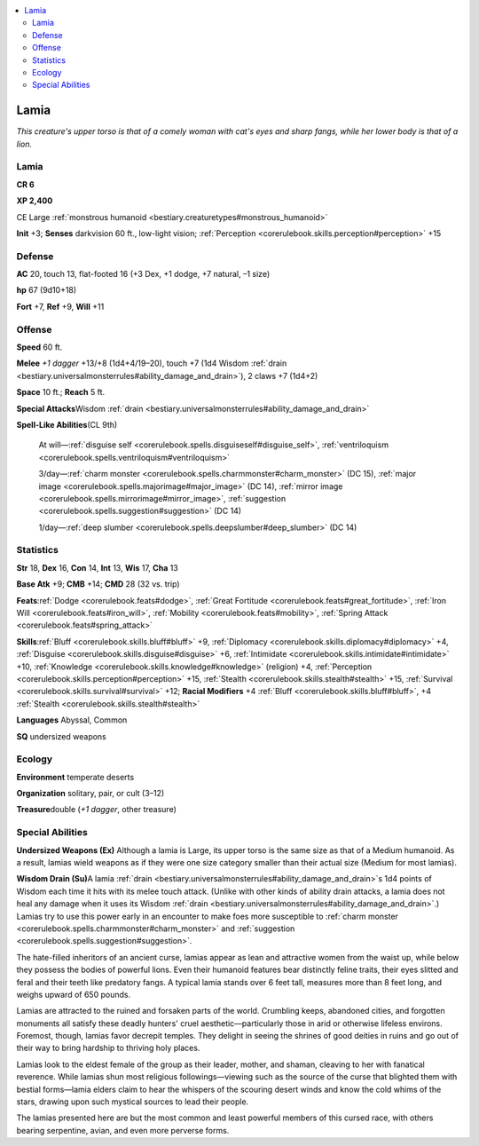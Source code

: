 
.. _`bestiary.lamia`:

.. contents:: \ 

.. _`bestiary.lamia#lamia`:

Lamia
******

\ *This creature's upper torso is that of a comely woman with cat's eyes and sharp fangs, while her lower body is that of a lion.*

Lamia
======

**CR 6** 

\ **XP 2,400**

CE Large :ref:`monstrous humanoid <bestiary.creaturetypes#monstrous_humanoid>`

\ **Init**\  +3; \ **Senses**\  darkvision 60 ft., low-light vision; :ref:`Perception <corerulebook.skills.perception#perception>`\  +15

.. _`bestiary.lamia#defense`:

Defense
========

\ **AC**\  20, touch 13, flat-footed 16 (+3 Dex, +1 dodge, +7 natural, –1 size)

\ **hp**\  67 (9d10+18)

\ **Fort**\  +7, \ **Ref**\  +9, \ **Will**\  +11

.. _`bestiary.lamia#offense`:

Offense
========

\ **Speed**\  60 ft.

\ **Melee**\  \ *+1 dagger*\  +13/+8 (1d4+4/19–20), touch +7 (1d4 Wisdom :ref:`drain <bestiary.universalmonsterrules#ability_damage_and_drain>`\ ), 2 claws +7 (1d4+2)

\ **Space**\  10 ft.; \ **Reach**\  5 ft.

\ **Special Attacks**\ Wisdom :ref:`drain <bestiary.universalmonsterrules#ability_damage_and_drain>`

\ **Spell-Like Abilities**\ (CL 9th)

 At will—:ref:`disguise self <corerulebook.spells.disguiseself#disguise_self>`\ , :ref:`ventriloquism <corerulebook.spells.ventriloquism#ventriloquism>`

 3/day—:ref:`charm monster <corerulebook.spells.charmmonster#charm_monster>`\  (DC 15), :ref:`major image <corerulebook.spells.majorimage#major_image>`\  (DC 14), :ref:`mirror image <corerulebook.spells.mirrorimage#mirror_image>`\ , :ref:`suggestion <corerulebook.spells.suggestion#suggestion>`\  (DC 14)

 1/day—:ref:`deep slumber <corerulebook.spells.deepslumber#deep_slumber>`\  (DC 14)

.. _`bestiary.lamia#statistics`:

Statistics
===========

\ **Str**\  18, \ **Dex**\  16, \ **Con**\  14, \ **Int**\  13, \ **Wis**\  17, \ **Cha**\  13

\ **Base Atk**\  +9; \ **CMB**\  +14; \ **CMD**\  28 (32 vs. trip)

\ **Feats**\ :ref:`Dodge <corerulebook.feats#dodge>`\ , :ref:`Great Fortitude <corerulebook.feats#great_fortitude>`\ , :ref:`Iron Will <corerulebook.feats#iron_will>`\ , :ref:`Mobility <corerulebook.feats#mobility>`\ , :ref:`Spring Attack <corerulebook.feats#spring_attack>`

\ **Skills**\ :ref:`Bluff <corerulebook.skills.bluff#bluff>`\  +9, :ref:`Diplomacy <corerulebook.skills.diplomacy#diplomacy>`\  +4, :ref:`Disguise <corerulebook.skills.disguise#disguise>`\  +6, :ref:`Intimidate <corerulebook.skills.intimidate#intimidate>`\  +10, :ref:`Knowledge <corerulebook.skills.knowledge#knowledge>`\  (religion) +4, :ref:`Perception <corerulebook.skills.perception#perception>`\  +15, :ref:`Stealth <corerulebook.skills.stealth#stealth>`\  +15, :ref:`Survival <corerulebook.skills.survival#survival>`\  +12; \ **Racial Modifiers**\  +4 :ref:`Bluff <corerulebook.skills.bluff#bluff>`\ , +4 :ref:`Stealth <corerulebook.skills.stealth#stealth>`

\ **Languages**\  Abyssal, Common

\ **SQ**\  undersized weapons

.. _`bestiary.lamia#ecology`:

Ecology
========

\ **Environment**\  temperate deserts

\ **Organization**\  solitary, pair, or cult (3–12)

\ **Treasure**\ double (\ *+1 dagger*\ , other treasure)

.. _`bestiary.lamia#special_abilities`:

Special Abilities
==================

\ **Undersized Weapons (Ex)**\  Although a lamia is Large, its upper torso is the same size as that of a Medium humanoid. As a result, lamias wield weapons as if they were one size category smaller than their actual size (Medium for most lamias).

\ **Wisdom Drain (Su)**\ A lamia :ref:`drain <bestiary.universalmonsterrules#ability_damage_and_drain>`\ s 1d4 points of Wisdom each time it hits with its melee touch attack. (Unlike with other kinds of ability drain attacks, a lamia does not heal any damage when it uses its Wisdom :ref:`drain <bestiary.universalmonsterrules#ability_damage_and_drain>`\ .) Lamias try to use this power early in an encounter to make foes more susceptible to :ref:`charm monster <corerulebook.spells.charmmonster#charm_monster>`\  and :ref:`suggestion <corerulebook.spells.suggestion#suggestion>`\ .

The hate-filled inheritors of an ancient curse, lamias appear as lean and attractive women from the waist up, while below they possess the bodies of powerful lions. Even their humanoid features bear distinctly feline traits, their eyes slitted and feral and their teeth like predatory fangs. A typical lamia stands over 6 feet tall, measures more than 8 feet long, and weighs upward of 650 pounds.

Lamias are attracted to the ruined and forsaken parts of the world. Crumbling keeps, abandoned cities, and forgotten monuments all satisfy these deadly hunters' cruel aesthetic—particularly those in arid or otherwise lifeless environs. Foremost, though, lamias favor decrepit temples. They delight in seeing the shrines of good deities in ruins and go out of their way to bring hardship to thriving holy places.

Lamias look to the eldest female of the group as their leader, mother, and shaman, cleaving to her with fanatical reverence. While lamias shun most religious followings—viewing such as the source of the curse that blighted them with bestial forms—lamia elders claim to hear the whispers of the scouring desert winds and know the cold whims of the stars, drawing upon such mystical sources to lead their people.

The lamias presented here are but the most common and least powerful members of this cursed race, with others bearing serpentine, avian, and even more perverse forms.
